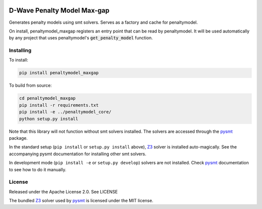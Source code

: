 .. image:: https://img.shields.io/pypi/v/penaltymodel-maxgap.svg
    :target: https://pypi.python.org/pypi/penaltymodel-maxgap

D-Wave Penalty Model Max-gap
============================

.. index-start-marker

Generates penalty models using smt solvers. Serves as a factory and cache for penaltymodel.

On install, penaltymodel_maxgap registers an entry point that can be read by
penaltymodel. It will be used automatically by any project that uses penaltymodel's
:code:`get_penalty_model` function.

.. index-end-marker

Installing
----------

.. installation-start-marker

To install:

.. code-block:: bash

    pip install penaltymodel_maxgap

To build from source:

.. code-block:: bash

    cd penaltymodel_maxgap
    pip install -r requirements.txt
    pip install -e ../penaltymodel_core/
    python setup.py install

Note that this library will not function without smt solvers installed. The solvers
are accessed through the pysmt_ package.

In the standard setup (``pip install`` or ``setup.py install`` above), Z3_ solver is installed
auto-magically. See the accompanying pysmt documentation for installing other smt solvers.

In development mode (``pip install -e`` or ``setup.py develop``) solvers are not installed.
Check pysmt_ documentation to see how to do it manually.

.. _pysmt: https://github.com/pysmt/pysmt
.. _Z3: https://github.com/Z3Prover/z3

.. installation-end-marker

License
-------

Released under the Apache License 2.0. See LICENSE

The bundled Z3_ solver used by pysmt_ is licensed under the MIT license.


